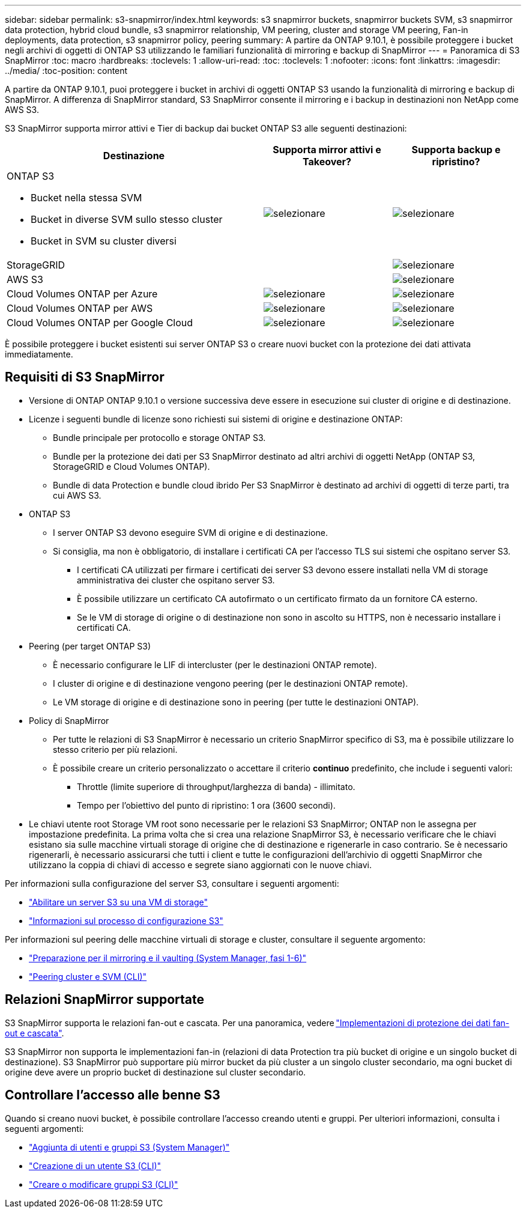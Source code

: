 ---
sidebar: sidebar 
permalink: s3-snapmirror/index.html 
keywords: s3 snapmirror buckets, snapmirror buckets SVM, s3 snapmirror data protection, hybrid cloud bundle, s3 snapmirror relationship, VM peering, cluster and storage VM peering, Fan-in deployments, data protection, s3 snapmirror policy, peering 
summary: A partire da ONTAP 9.10.1, è possibile proteggere i bucket negli archivi di oggetti di ONTAP S3 utilizzando le familiari funzionalità di mirroring e backup di SnapMirror 
---
= Panoramica di S3 SnapMirror
:toc: macro
:hardbreaks:
:toclevels: 1
:allow-uri-read: 
:toc: 
:toclevels: 1
:nofooter: 
:icons: font
:linkattrs: 
:imagesdir: ../media/
:toc-position: content


[role="lead"]
A partire da ONTAP 9.10.1, puoi proteggere i bucket in archivi di oggetti ONTAP S3 usando la funzionalità di mirroring e backup di SnapMirror. A differenza di SnapMirror standard, S3 SnapMirror consente il mirroring e i backup in destinazioni non NetApp come AWS S3.

S3 SnapMirror supporta mirror attivi e Tier di backup dai bucket ONTAP S3 alle seguenti destinazioni:

[cols="50,25,25"]
|===
| Destinazione | Supporta mirror attivi e Takeover? | Supporta backup e ripristino? 


 a| 
ONTAP S3

* Bucket nella stessa SVM
* Bucket in diverse SVM sullo stesso cluster
* Bucket in SVM su cluster diversi

| image:status-enabled-perf-config.gif["selezionare"] | image:status-enabled-perf-config.gif["selezionare"] 


| StorageGRID |  | image:status-enabled-perf-config.gif["selezionare"] 


| AWS S3 |  | image:status-enabled-perf-config.gif["selezionare"] 


| Cloud Volumes ONTAP per Azure | image:status-enabled-perf-config.gif["selezionare"] | image:status-enabled-perf-config.gif["selezionare"] 


| Cloud Volumes ONTAP per AWS | image:status-enabled-perf-config.gif["selezionare"] | image:status-enabled-perf-config.gif["selezionare"] 


| Cloud Volumes ONTAP per Google Cloud | image:status-enabled-perf-config.gif["selezionare"] | image:status-enabled-perf-config.gif["selezionare"] 
|===
È possibile proteggere i bucket esistenti sui server ONTAP S3 o creare nuovi bucket con la protezione dei dati attivata immediatamente.



== Requisiti di S3 SnapMirror

* Versione di ONTAP
ONTAP 9.10.1 o versione successiva deve essere in esecuzione sui cluster di origine e di destinazione.
* Licenze i seguenti bundle di licenze sono richiesti sui sistemi di origine e destinazione ONTAP:
+
** Bundle principale per protocollo e storage ONTAP S3.
** Bundle per la protezione dei dati per S3 SnapMirror destinato ad altri archivi di oggetti NetApp (ONTAP S3, StorageGRID e Cloud Volumes ONTAP).
** Bundle di data Protection e bundle cloud ibrido
Per S3 SnapMirror è destinato ad archivi di oggetti di terze parti, tra cui AWS S3.


* ONTAP S3
+
** I server ONTAP S3 devono eseguire SVM di origine e di destinazione.
** Si consiglia, ma non è obbligatorio, di installare i certificati CA per l'accesso TLS sui sistemi che ospitano server S3.
+
*** I certificati CA utilizzati per firmare i certificati dei server S3 devono essere installati nella VM di storage amministrativa dei cluster che ospitano server S3.
*** È possibile utilizzare un certificato CA autofirmato o un certificato firmato da un fornitore CA esterno.
*** Se le VM di storage di origine o di destinazione non sono in ascolto su HTTPS, non è necessario installare i certificati CA.




* Peering (per target ONTAP S3)
+
** È necessario configurare le LIF di intercluster (per le destinazioni ONTAP remote).
** I cluster di origine e di destinazione vengono peering (per le destinazioni ONTAP remote).
** Le VM storage di origine e di destinazione sono in peering (per tutte le destinazioni ONTAP).


* Policy di SnapMirror
+
** Per tutte le relazioni di S3 SnapMirror è necessario un criterio SnapMirror specifico di S3, ma è possibile utilizzare lo stesso criterio per più relazioni.
** È possibile creare un criterio personalizzato o accettare il criterio *continuo* predefinito, che include i seguenti valori:
+
*** Throttle (limite superiore di throughput/larghezza di banda) - illimitato.
*** Tempo per l'obiettivo del punto di ripristino: 1 ora (3600 secondi).




* Le chiavi utente root Storage VM root sono necessarie per le relazioni S3 SnapMirror; ONTAP non le assegna per impostazione predefinita. La prima volta che si crea una relazione SnapMirror S3, è necessario verificare che le chiavi esistano sia sulle macchine virtuali storage di origine che di destinazione e rigenerarle in caso contrario. Se è necessario rigenerarli, è necessario assicurarsi che tutti i client e tutte le configurazioni dell'archivio di oggetti SnapMirror che utilizzano la coppia di chiavi di accesso e segrete siano aggiornati con le nuove chiavi.


Per informazioni sulla configurazione del server S3, consultare i seguenti argomenti:

* link:../task_object_provision_enable_s3_server.html["Abilitare un server S3 su una VM di storage"]
* link:../s3-config/index.html["Informazioni sul processo di configurazione S3"]


Per informazioni sul peering delle macchine virtuali di storage e cluster, consultare il seguente argomento:

* link:../task_dp_prepare_mirror.html["Preparazione per il mirroring e il vaulting (System Manager, fasi 1-6)"]
* link:../peering/index.html["Peering cluster e SVM (CLI)"]




== Relazioni SnapMirror supportate

S3 SnapMirror supporta le relazioni fan-out e cascata. Per una panoramica, vedere link:../data-protection/supported-deployment-config-concept.html["Implementazioni di protezione dei dati fan-out e cascata"].

S3 SnapMirror non supporta le implementazioni fan-in (relazioni di data Protection tra più bucket di origine e un singolo bucket di destinazione). S3 SnapMirror può supportare più mirror bucket da più cluster a un singolo cluster secondario, ma ogni bucket di origine deve avere un proprio bucket di destinazione sul cluster secondario.



== Controllare l'accesso alle benne S3

Quando si creano nuovi bucket, è possibile controllare l'accesso creando utenti e gruppi. Per ulteriori informazioni, consulta i seguenti argomenti:

* link:../task_object_provision_add_s3_users_groups.html["Aggiunta di utenti e gruppi S3 (System Manager)"]
* link:../s3-config/create-s3-user-task.html["Creazione di un utente S3 (CLI)"]
* link:../s3-config/create-modify-groups-task.html["Creare o modificare gruppi S3 (CLI)"]

